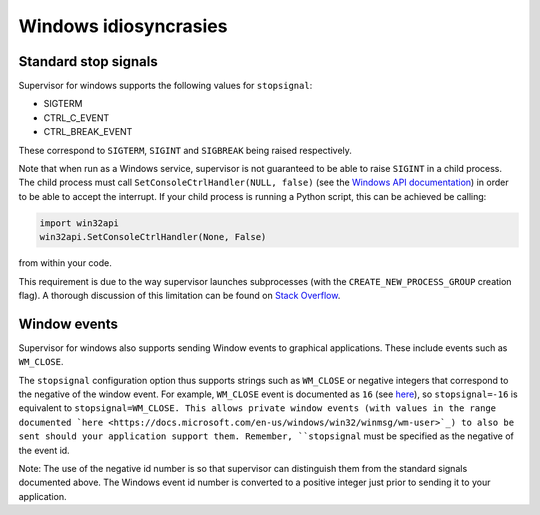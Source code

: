 Windows idiosyncrasies
======================

Standard stop signals
------------
Supervisor for windows supports the following values for ``stopsignal``:

* SIGTERM
* CTRL_C_EVENT
* CTRL_BREAK_EVENT

These correspond to ``SIGTERM``, ``SIGINT`` and ``SIGBREAK`` being raised respectively.

Note that when run as a Windows service, supervisor is not guaranteed to be able to raise ``SIGINT`` in a child process.
The child process must call ``SetConsoleCtrlHandler(NULL, false)`` (see the `Windows API documentation <https://docs.microsoft.com/en-us/windows/console/setconsolectrlhandler>`_)  in order to be able to accept the interrupt. 
If your child process is running a Python script, this can be achieved be calling:

.. code-block:: python
    
    import win32api
    win32api.SetConsoleCtrlHandler(None, False)
    
from within your code.

This requirement is due to the way supervisor launches subprocesses (with the ``CREATE_NEW_PROCESS_GROUP`` creation flag).
A thorough discussion of this limitation can be found on `Stack Overflow <https://stackoverflow.com/a/35792192>`_.


Window events
-------------
Supervisor for windows also supports sending Window events to graphical applications.
These include events such as ``WM_CLOSE``.

The ``stopsignal`` configuration option thus supports strings such as ``WM_CLOSE`` or negative integers that correspond to the negative of the window event.
For example, ``WM_CLOSE`` event is documented as ``16`` (see `here <https://docs.microsoft.com/en-us/windows/win32/winmsg/wm-close>`_), so ``stopsignal=-16`` is equivalent to ``stopsignal=WM_CLOSE. 
This allows private window events (with values in the range documented `here <https://docs.microsoft.com/en-us/windows/win32/winmsg/wm-user>`_) to also be sent should your application support them.
Remember, ``stopsignal`` must be specified as the negative of the event id.

Note: The use of the negative id number is so that supervisor can distinguish them from the standard signals documented above. The Windows event id number is converted to a positive integer just prior to sending it to your application.